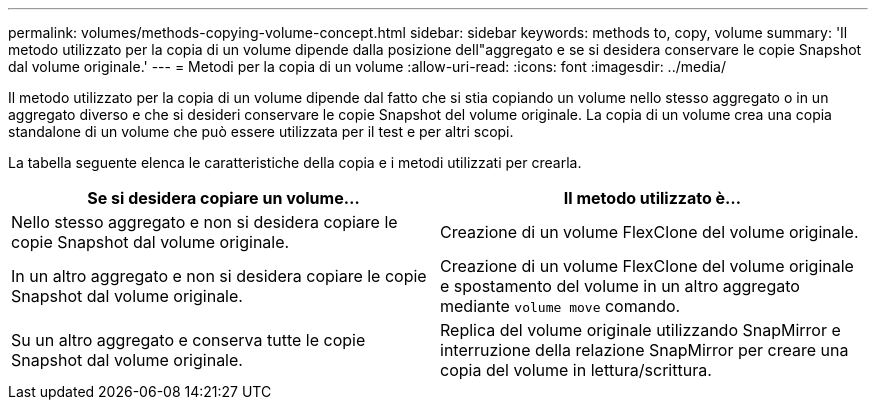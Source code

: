---
permalink: volumes/methods-copying-volume-concept.html 
sidebar: sidebar 
keywords: methods to, copy, volume 
summary: 'Il metodo utilizzato per la copia di un volume dipende dalla posizione dell"aggregato e se si desidera conservare le copie Snapshot dal volume originale.' 
---
= Metodi per la copia di un volume
:allow-uri-read: 
:icons: font
:imagesdir: ../media/


[role="lead"]
Il metodo utilizzato per la copia di un volume dipende dal fatto che si stia copiando un volume nello stesso aggregato o in un aggregato diverso e che si desideri conservare le copie Snapshot del volume originale. La copia di un volume crea una copia standalone di un volume che può essere utilizzata per il test e per altri scopi.

La tabella seguente elenca le caratteristiche della copia e i metodi utilizzati per crearla.

[cols="2*"]
|===
| Se si desidera copiare un volume... | Il metodo utilizzato è... 


 a| 
Nello stesso aggregato e non si desidera copiare le copie Snapshot dal volume originale.
 a| 
Creazione di un volume FlexClone del volume originale.



 a| 
In un altro aggregato e non si desidera copiare le copie Snapshot dal volume originale.
 a| 
Creazione di un volume FlexClone del volume originale e spostamento del volume in un altro aggregato mediante `volume move` comando.



 a| 
Su un altro aggregato e conserva tutte le copie Snapshot dal volume originale.
 a| 
Replica del volume originale utilizzando SnapMirror e interruzione della relazione SnapMirror per creare una copia del volume in lettura/scrittura.

|===